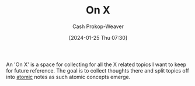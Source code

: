 :PROPERTIES:
:ID:       2a6113b3-86e9-4e70-8b81-174c26bfeb01
:LAST_MODIFIED: [2024-01-25 Thu 07:39]
:END:
#+title: On X
#+hugo_custom_front_matter: :slug "2a6113b3-86e9-4e70-8b81-174c26bfeb01"
#+author: Cash Prokop-Weaver
#+date: [2024-01-25 Thu 07:30]
#+filetags: :concept:

An 'On X' is a space for collecting for all the X related topics I want to keep for future reference. The goal is to collect thoughts there and split topics off into [[id:6ae97f03-6ce3-437e-88cf-a9f965839477][atomic]] notes as such atomic concepts emerge.

* Flashcards :noexport:
